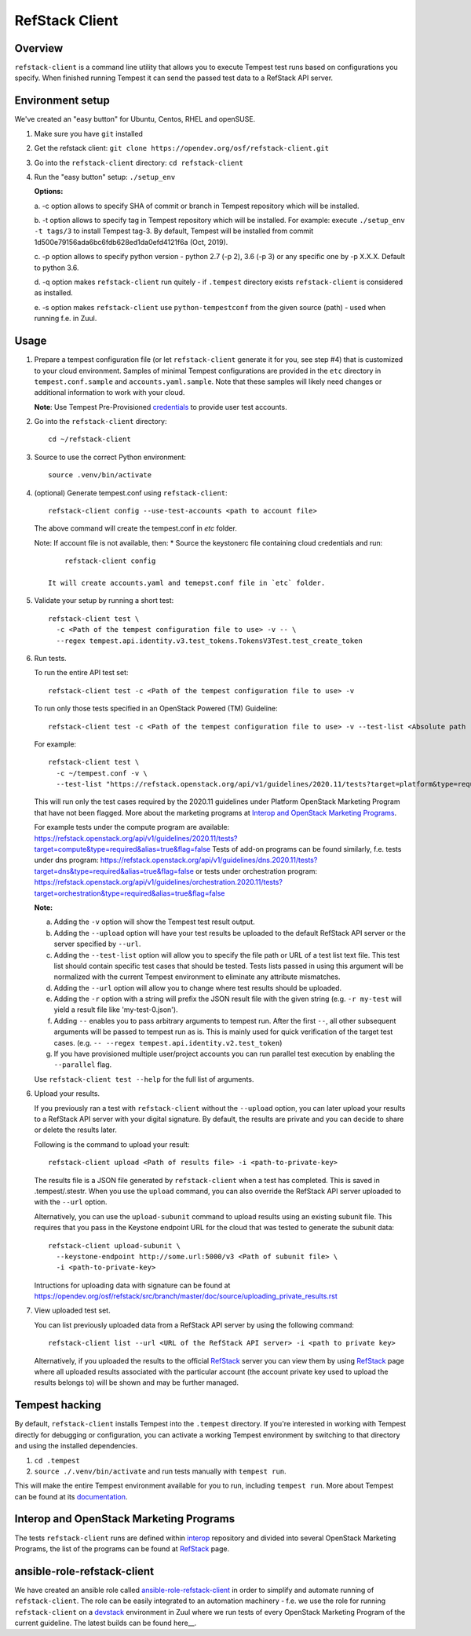 ===============
RefStack Client
===============

Overview
########

``refstack-client`` is a command line utility that allows you to execute Tempest
test runs based on configurations you specify.  When finished running Tempest
it can send the passed test data to a RefStack API server.

Environment setup
#################

We've created an "easy button" for Ubuntu, Centos, RHEL and openSUSE.

1. Make sure you have ``git`` installed
2. Get the refstack client: ``git clone https://opendev.org/osf/refstack-client.git``
3. Go into the ``refstack-client`` directory: ``cd refstack-client``
4. Run the "easy button" setup: ``./setup_env``

   **Options:**

   a. -c option allows to specify SHA of commit or branch in Tempest repository
   which will be installed.

   b. -t option allows to specify tag in Tempest repository which will be installed.
   For example: execute ``./setup_env -t tags/3`` to install Tempest tag-3.
   By default, Tempest will be installed from commit
   1d500e79156ada6bc6fdb628ed1da0efd4121f6a (Oct, 2019).

   c. -p option allows to specify python version - python 2.7 (-p 2), 3.6 (-p 3)
   or any specific one by -p X.X.X. Default to python 3.6.

   d. -q option makes ``refstack-client`` run quitely - if ``.tempest``
   directory exists ``refstack-client`` is considered as installed.

   e. -s option makes ``refstack-client`` use ``python-tempestconf`` from the
   given source (path) - used when running f.e. in Zuul.

Usage
#####

1. Prepare a tempest configuration file (or let ``refstack-client`` generate it
   for you, see step #4) that is customized to your cloud environment.
   Samples of minimal Tempest configurations are provided in the ``etc``
   directory in ``tempest.conf.sample`` and ``accounts.yaml.sample``.
   Note that these samples will likely need changes or additional information
   to work with your cloud.

   **Note**: Use Tempest Pre-Provisioned credentials_ to provide user test
   accounts.

.. _credentials: https://docs.openstack.org/tempest/latest/configuration.html#pre-provisioned-credentials

2. Go into the ``refstack-client`` directory::

       cd ~/refstack-client

3. Source to use the correct Python environment::

       source .venv/bin/activate

4. (optional) Generate tempest.conf using ``refstack-client``::

       refstack-client config --use-test-accounts <path to account file>

   The above command will create the tempest.conf in `etc` folder.

   Note: If account file is not available, then:
   * Source the keystonerc file containing cloud credentials and run::

         refstack-client config

     It will create accounts.yaml and temepst.conf file in `etc` folder.

5. Validate your setup by running a short test::

       refstack-client test \
         -c <Path of the tempest configuration file to use> -v -- \
         --regex tempest.api.identity.v3.test_tokens.TokensV3Test.test_create_token

6. Run tests.

   To run the entire API test set::

       refstack-client test -c <Path of the tempest configuration file to use> -v

   To run only those tests specified in an OpenStack Powered (TM) Guideline::

       refstack-client test -c <Path of the tempest configuration file to use> -v --test-list <Absolute path  of test list>

   For example::

       refstack-client test \
         -c ~/tempest.conf -v \
         --test-list "https://refstack.openstack.org/api/v1/guidelines/2020.11/tests?target=platform&type=required&alias=true&flag=false"

   This will run only the test cases required by the 2020.11 guidelines under
   Platform OpenStack Marketing Program that have not been flagged. More about
   the marketing programs at `Interop and OpenStack Marketing Programs`_.

   For example tests under the compute program are available:
   https://refstack.openstack.org/api/v1/guidelines/2020.11/tests?target=compute&type=required&alias=true&flag=false
   Tests of add-on programs can be found similarly, f.e. tests under dns program:
   https://refstack.openstack.org/api/v1/guidelines/dns.2020.11/tests?target=dns&type=required&alias=true&flag=false
   or tests under orchestration program:
   https://refstack.openstack.org/api/v1/guidelines/orchestration.2020.11/tests?target=orchestration&type=required&alias=true&flag=false

   **Note:**

   a. Adding the ``-v`` option will show the Tempest test result output.
   b. Adding the ``--upload`` option will have your test results be uploaded to the
      default RefStack API server or the server specified by ``--url``.
   c. Adding the ``--test-list`` option will allow you to specify the file path or URL of
      a test list text file. This test list should contain specific test cases that
      should be tested. Tests lists passed in using this argument will be normalized
      with the current Tempest environment to eliminate any attribute mismatches.
   d. Adding the ``--url`` option will allow you to change where test results should
      be uploaded.
   e. Adding the ``-r`` option with a string will prefix the JSON result file with the
      given string (e.g. ``-r my-test`` will yield a result file like
      'my-test-0.json').
   f. Adding ``--`` enables you to pass arbitrary arguments to tempest run.
      After the first ``--``, all other subsequent arguments will be passed to
      tempest run as is. This is mainly used for quick verification of the
      target test cases. (e.g. ``-- --regex tempest.api.identity.v2.test_token``)
   g. If you have provisioned multiple user/project accounts you can run parallel
      test execution by enabling the ``--parallel`` flag.

   Use ``refstack-client test --help`` for the full list of arguments.

6. Upload your results.

   If you previously ran a test with ``refstack-client`` without the ``--upload``
   option, you can later upload your results to a RefStack API server
   with your digital signature. By default, the results are private and you can
   decide to share or delete the results later.

   Following is the command to upload your result::

       refstack-client upload <Path of results file> -i <path-to-private-key>

   The results file is a JSON file generated by ``refstack-client`` when a test has
   completed. This is saved in .tempest/.stestr. When you use the
   ``upload`` command, you can also override the RefStack API server uploaded to
   with the ``--url`` option.

   Alternatively, you can use the ``upload-subunit`` command to upload results
   using an existing subunit file. This requires that you pass in the Keystone
   endpoint URL for the cloud that was tested to generate the subunit data::

       refstack-client upload-subunit \
         --keystone-endpoint http://some.url:5000/v3 <Path of subunit file> \
         -i <path-to-private-key>

   Intructions for uploading data with signature can be found at
   https://opendev.org/osf/refstack/src/branch/master/doc/source/uploading_private_results.rst

7. View uploaded test set.

   You can list previously uploaded data from a RefStack API server by using
   the following command::

       refstack-client list --url <URL of the RefStack API server> -i <path to private key>

   Alternatively, if you uploaded the results to the official RefStack_ server
   you can view them by using RefStack_ page where all uploaded results
   associated with the particular account (the account private key used to
   upload the results belongs to) will be shown and may be further managed.


Tempest hacking
###############

By default, ``refstack-client`` installs Tempest into the ``.tempest`` directory.
If you're interested in working with Tempest directly for debugging or
configuration, you can activate a working Tempest environment by
switching to that directory and using the installed dependencies.

1. ``cd .tempest``
2. ``source ./.venv/bin/activate``
   and run tests manually with ``tempest run``.

This will make the entire Tempest environment available for you to run,
including ``tempest run``. More about Tempest can be found at its documentation_.

.. _documentation: https://docs.openstack.org/tempest/latest/


Interop and OpenStack Marketing Programs
########################################

The tests ``refstack-client`` runs are defined within interop_ repository
and divided into several OpenStack Marketing Programs, the list of the programs
can be found at RefStack_ page.

.. _interop: https://opendev.org/osf/interop
.. _RefStack: https://refstack.openstack.org/#/


ansible-role-refstack-client
############################

We have created an ansible role called ansible-role-refstack-client_ in order
to simplify and automate running of ``refstack-client``. The role can be easily
integrated to an automation machinery - f.e. we use the role for running
``refstack-client`` on a devstack_ environment in Zuul where we run tests of
every OpenStack Marketing Program of the current guideline. The latest builds
can be found here__.

.. _ansible-role-refstack-client: https://opendev.org/x/ansible-role-refstack-client
.. _devstack: https://opendev.org/openstack/devstack/
.. __builds: https://zuul.openstack.org/builds?project=x%2Fansible-role-refstack-client
